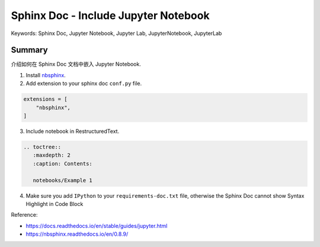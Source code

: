 Sphinx Doc - Include Jupyter Notebook
==============================================================================
Keywords: Sphinx Doc, Jupyter Notebook, Jupyter Lab, JupyterNotebook, JupyterLab


Summary
------------------------------------------------------------------------------
介绍如何在 Sphinx Doc 文档中嵌入 Jupyter Notebook.

1. Install `nbsphinx <https://pypi.org/project/nbsphinx/>`_.
2. Add extension to your sphinx doc ``conf.py`` file.

.. code-block:: python

    extensions = [
        "nbsphinx",
    ]

3. Include notebook in RestructuredText.

.. code-block:: ReST

    .. toctree::
       :maxdepth: 2
       :caption: Contents:

       notebooks/Example 1

4. Make sure you add ``IPython`` to your ``requirements-doc.txt`` file, otherwise the Sphinx Doc cannot show Syntax Highlight in Code Block

Reference:

- https://docs.readthedocs.io/en/stable/guides/jupyter.html
- https://nbsphinx.readthedocs.io/en/0.8.9/